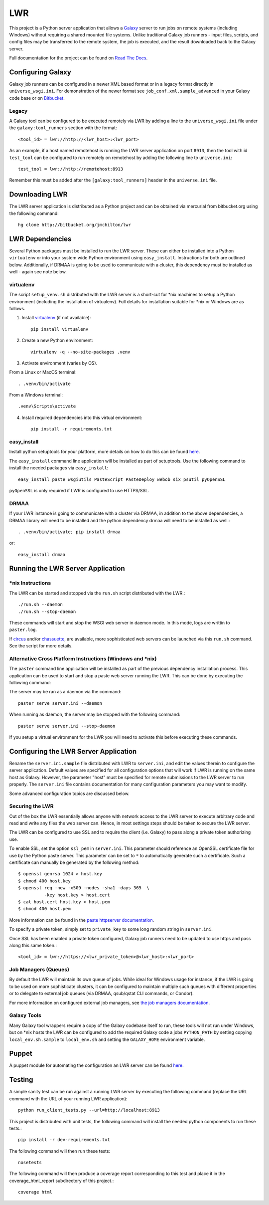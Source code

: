 ===
LWR
===

This project is a Python server application that allows a `Galaxy
<http://galaxyproject.org>`_ server to run jobs on remote systems (including
Windows) without requiring a shared mounted file systems. Unlike traditional
Galaxy job runners - input files, scripts, and config files may be transferred
to the remote system, the job is executed, and the result downloaded back to
the Galaxy server.

Full documentation for the project can be found on `Read The Docs
<https://lwr.readthedocs.org/>`_.

------------------
Configuring Galaxy
------------------

Galaxy job runners can be configured in a newer XML based format or in a
legacy format directly in ``universe_wsgi.ini``. For demonstration of the
newer format see ``job_conf.xml.sample_advanced`` in your Galaxy code base or
on `Bitbucket <https://bitbucket.org/galaxy/galaxy-dist/src/tip/job_conf.xml.sample_advanced?at=default>`_.

Legacy
------

A Galaxy tool can be configured to be executed remotely via LWR by
adding a line to the ``universe_wsgi.ini`` file under the
``galaxy:tool_runners`` section with the format::

    <tool_id> = lwr://http://<lwr_host>:<lwr_port>

As an example, if a host named remotehost is running the LWR server
application on port ``8913``, then the tool with id ``test_tool`` can
be configured to run remotely on remotehost by adding the following
line to ``universe.ini``::

    test_tool = lwr://http://remotehost:8913

Remember this must be added after the ``[galaxy:tool_runners]`` header
in the ``universe.ini`` file.

---------------
Downloading LWR
---------------

The LWR server application is distributed as a Python project and can
be obtained via mercurial from bitbucket.org using the following
command::

    hg clone http://bitbucket.org/jmchilton/lwr

----------------
LWR Dependencies
----------------

Several Python packages must be installed to run the LWR server. These can
either be installed into a Python ``virtualenv`` or into your system wide
Python environment using ``easy_install``. Instructions for both are outlined
below. Additionally, if DRMAA is going to be used to communicate with a
cluster, this dependency must be installed as well - again see note below.

virtualenv
----------

The script ``setup_venv.sh`` distributed with the LWR server is a
short-cut for \*nix machines to setup a Python environment (including
the installation of virtualenv). Full details for installation
suitable for \*nix or Windows are as follows.

1. Install `virtualenv <http://www.virtualenv.org/en/latest/#installation>`_ (if not available)::

    pip install virtualenv

2. Create a new Python environment::

    virtualenv -q --no-site-packages .venv

3. Activate environment (varies by OS). 

From a Linux or MacOS terminal::

    . .venv/bin/activate

From a Windows terminal::

    .venv\Scripts\activate

4. Install required dependencies into this virtual environment::

    pip install -r requirements.txt

easy_install
------------

Install python setuptools for your platform, more details on how to do
this can be found `here <http://pypi.python.org/pypi/setuptools>`_.

The ``easy_install`` command line application will be installed as
part of setuptools. Use the following command to install the needed
packages via ``easy_install``::

    easy_install paste wsgiutils PasteScript PasteDeploy webob six psutil pyOpenSSL

``pyOpenSSL`` is only required if LWR is configured to use HTTPS/SSL.

DRMAA
-----

If your LWR instance is going to communicate with a cluster via DRMAA, in
addition to the above dependencies, a DRMAA library will need to be installed
and the python dependency drmaa will need to be installed as well.::

    . .venv/bin/activate; pip install drmaa

or::

    easy_install drmaa

----------------------------------
Running the LWR Server Application
----------------------------------

\*nix Instructions
------------------

The LWR can be started and stopped via the ``run.sh`` script distributed with
the LWR.::

    ./run.sh --daemon
    ./run.sh --stop-daemon

These commands will start and stop the WSGI web server in daemon mode. In this
mode, logs are writtin to ``paster.log``.

If `circus <http://circus.readthedocs.org/en/0.9.2/>`_ and/or `chassuette
<https://chaussette.readthedocs.org/>`_, are available, more sophisticated web
servers can be launched via this ``run.sh`` command. See the script for more
details.

Alternative Cross Platform Instructions (Windows and \*nix)
-----------------------------------------------------------

The ``paster`` command line application will be installed as part of the
previous dependency installation process. This application can be used to
start and stop a paste web server running the LWR. This can be done by
executing the following command::

The server may be ran as a daemon via the command::

    paster serve server.ini --daemon

When running as daemon, the server may be stopped with the following command::

    paster serve server.ini --stop-daemon

If you setup a virtual environment for the LWR you will need
to activate this before executing these commands.

--------------------------------------
Configuring the LWR Server Application
--------------------------------------

Rename the ``server.ini.sample`` file distributed with LWR to ``server.ini``,
and edit the values therein to configure the server
application. Default values are specified for all configuration
options that will work if LWR is running on the same host as
Galaxy. However, the parameter "host" must be specified for remote
submissions to the LWR server to run properly. The ``server.ini`` file
contains documentation for many configuration parameters you may want
to modify.

Some advanced configuration topics are discussed below.

Securing the LWR
----------------

Out of the box the LWR essentially allows anyone with network access
to the LWR server to execute arbitrary code and read and write any
files the web server can. Hence, in most settings steps should be
taken to secure the LWR server.

The LWR can be configured to use SSL and to require the client
(i.e. Galaxy) to pass along a private token authorizing use.

To enable SSL, set the option ``ssl_pem`` in ``server.ini``. This
parameter should reference an OpenSSL certificate file for use by the
Python paste server. This parameter can be set to ``*`` to
automatically generate such a certificate. Such a certificate can
manually be generated by the following method::

    $ openssl genrsa 1024 > host.key
    $ chmod 400 host.key
    $ openssl req -new -x509 -nodes -sha1 -days 365  \
              -key host.key > host.cert
    $ cat host.cert host.key > host.pem
    $ chmod 400 host.pem

More information can be found in the `paste httpserver documentation
<http://pythonpaste.org/modules/httpserver.html>`_.

To specify a private token, simply set to ``private_key`` to some long
random string in ``server.ini``.

Once SSL has been enabled a private token configured, Galaxy job
runners need to be updated to use https and pass along this same
token.::

    <tool_id> = lwr://https://<lwr_private_token>@<lwr_host>:<lwr_port>



Job Managers (Queues)
---------------------

By default the LWR will maintain its own queue of jobs. While ideal for
Windows usage for instance, if the LWR is going to be used on more
sophisticate clusters, it can be configured to maintain multiple such queues
with different properties or to delegate to external job queues (via DRMAA,
qsub/qstat CLI commands, or Condor).

For more information on configured external job managers, see 
`the job managers documentation <https://lwr.readthedocs.org/#job-managers>`_.

Galaxy Tools
------------

Many Galaxy tool wrappers require a copy of the Galaxy codebase itself to run,
these tools will not run under Windows, but on \*nix hosts the LWR can be
configured to add the required Galaxy code a jobs ``PYTHON_PATH`` by setting
copying ``local_env.sh.sample`` to ``local_env.sh`` and setting the
``GALAXY_HOME`` environment variable.

------
Puppet
------

A puppet module for automating the configuration an LWR server can be
found `here <https://github.com/jmchilton/puppet-lwr>`_.

-------
Testing
-------

.. image:: https://travis-ci.org/jmchilton/lwr.png?branch=master
    :target: https://travis-ci.org/jmchilton/lwr
.. image:: https://coveralls.io/repos/jmchilton/lwr/badge.png?branch=master 
    :target: https://coveralls.io/r/jmchilton/lwr?branch=master

A simple sanity test can be run against a running LWR server by
executing the following command (replace the URL command with the URL
of your running LWR application)::

    python run_client_tests.py --url=http://localhost:8913

This project is distributed with unit tests, the following command
will install the needed python components to run these tests.::

    pip install -r dev-requirements.txt

The following command will then run these tests::

    nosetests

The following command will then produce a coverage report
corresponding to this test and place it in the coverage_html_report
subdirectory of this project.::

    coverage html

